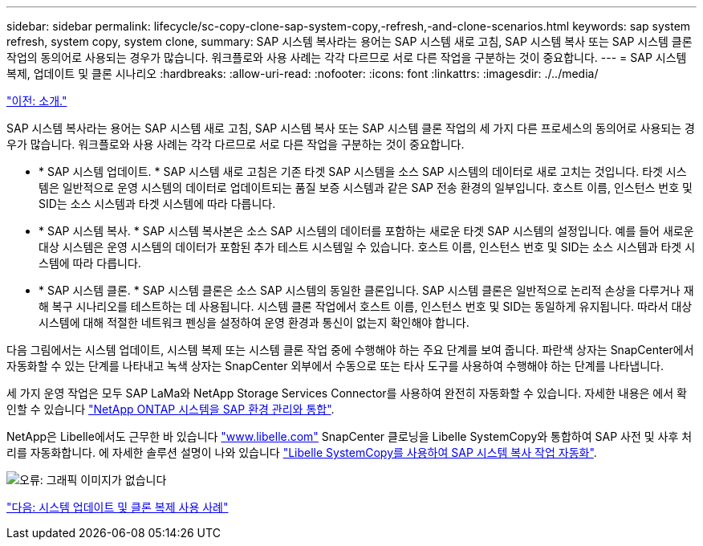 ---
sidebar: sidebar 
permalink: lifecycle/sc-copy-clone-sap-system-copy,-refresh,-and-clone-scenarios.html 
keywords: sap system refresh, system copy, system clone, 
summary: SAP 시스템 복사라는 용어는 SAP 시스템 새로 고침, SAP 시스템 복사 또는 SAP 시스템 클론 작업의 동의어로 사용되는 경우가 많습니다. 워크플로와 사용 사례는 각각 다르므로 서로 다른 작업을 구분하는 것이 중요합니다. 
---
= SAP 시스템 복제, 업데이트 및 클론 시나리오
:hardbreaks:
:allow-uri-read: 
:nofooter: 
:icons: font
:linkattrs: 
:imagesdir: ./../media/


link:sc-copy-clone-introduction.html["이전: 소개."]

SAP 시스템 복사라는 용어는 SAP 시스템 새로 고침, SAP 시스템 복사 또는 SAP 시스템 클론 작업의 세 가지 다른 프로세스의 동의어로 사용되는 경우가 많습니다. 워크플로와 사용 사례는 각각 다르므로 서로 다른 작업을 구분하는 것이 중요합니다.

* * SAP 시스템 업데이트. * SAP 시스템 새로 고침은 기존 타겟 SAP 시스템을 소스 SAP 시스템의 데이터로 새로 고치는 것입니다. 타겟 시스템은 일반적으로 운영 시스템의 데이터로 업데이트되는 품질 보증 시스템과 같은 SAP 전송 환경의 일부입니다. 호스트 이름, 인스턴스 번호 및 SID는 소스 시스템과 타겟 시스템에 따라 다릅니다.
* * SAP 시스템 복사. * SAP 시스템 복사본은 소스 SAP 시스템의 데이터를 포함하는 새로운 타겟 SAP 시스템의 설정입니다. 예를 들어 새로운 대상 시스템은 운영 시스템의 데이터가 포함된 추가 테스트 시스템일 수 있습니다. 호스트 이름, 인스턴스 번호 및 SID는 소스 시스템과 타겟 시스템에 따라 다릅니다.
* * SAP 시스템 클론. * SAP 시스템 클론은 소스 SAP 시스템의 동일한 클론입니다. SAP 시스템 클론은 일반적으로 논리적 손상을 다루거나 재해 복구 시나리오를 테스트하는 데 사용됩니다. 시스템 클론 작업에서 호스트 이름, 인스턴스 번호 및 SID는 동일하게 유지됩니다. 따라서 대상 시스템에 대해 적절한 네트워크 펜싱을 설정하여 운영 환경과 통신이 없는지 확인해야 합니다.


다음 그림에서는 시스템 업데이트, 시스템 복제 또는 시스템 클론 작업 중에 수행해야 하는 주요 단계를 보여 줍니다. 파란색 상자는 SnapCenter에서 자동화할 수 있는 단계를 나타내고 녹색 상자는 SnapCenter 외부에서 수동으로 또는 타사 도구를 사용하여 수행해야 하는 단계를 나타냅니다.

세 가지 운영 작업은 모두 SAP LaMa와 NetApp Storage Services Connector를 사용하여 완전히 자동화할 수 있습니다. 자세한 내용은 에서 확인할 수 있습니다 https://www.netapp.com/us/media/tr-4018.pdf["NetApp ONTAP 시스템을 SAP 환경 관리와 통합"^].

NetApp은 Libelle에서도 근무한 바 있습니다 https://www.libelle.com["www.libelle.com"^] SnapCenter 클로닝을 Libelle SystemCopy와 통합하여 SAP 사전 및 사후 처리를 자동화합니다. 에 자세한 솔루션 설명이 나와 있습니다 link:https://docs.netapp.com/us-en/netapp-solutions-sap/lifecycle/libelle-sc-overview.html["Libelle SystemCopy를 사용하여 SAP 시스템 복사 작업 자동화"^].

image:sc-copy-clone-image2.png["오류: 그래픽 이미지가 없습니다"]

link:sc-copy-clone-use-cases-for-system-refresh-and-cloning.html["다음: 시스템 업데이트 및 클론 복제 사용 사례"]
